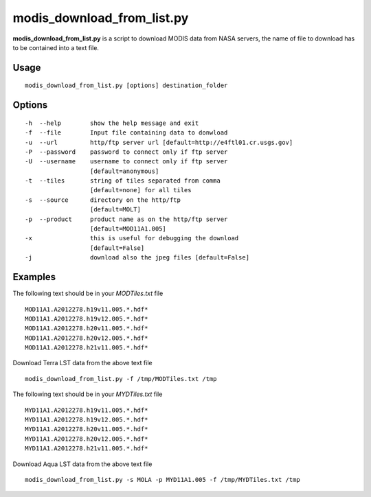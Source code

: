 modis_download_from_list.py
------------------------------

**modis_download_from_list.py** is a script to download MODIS data from NASA servers,
the name of file to download has to be contained into a text file.

Usage
^^^^^

::

    modis_download_from_list.py [options] destination_folder

Options
^^^^^^^

.. image:: ../_static/gui/modis_download_from_list.png
  :scale: 50%
  :alt: GUI for modis_download_from_list.py
  :align: left
  :class: gui

::

    -h  --help        show the help message and exit
    -f  --file        Input file containing data to donwload
    -u  --url         http/ftp server url [default=http://e4ftl01.cr.usgs.gov]
    -P  --password    password to connect only if ftp server
    -U  --username    username to connect only if ftp server
                      [default=anonymous]
    -t  --tiles       string of tiles separated from comma 
                      [default=none] for all tiles
    -s  --source      directory on the http/ftp 
                      [default=MOLT]
    -p  --product     product name as on the http/ftp server
                      [default=MOD11A1.005]
    -x                this is useful for debugging the download
                      [default=False]
    -j                download also the jpeg files [default=False]


Examples
^^^^^^^^

The following text should be in your *MODTiles.txt* file ::

  MOD11A1.A2012278.h19v11.005.*.hdf*
  MOD11A1.A2012278.h19v12.005.*.hdf*
  MOD11A1.A2012278.h20v11.005.*.hdf*
  MOD11A1.A2012278.h20v12.005.*.hdf*
  MOD11A1.A2012278.h21v11.005.*.hdf*


Download Terra LST data from the above text file ::

    modis_download_from_list.py -f /tmp/MODTiles.txt /tmp

The following text should be in your *MYDTiles.txt* file ::

  MYD11A1.A2012278.h19v11.005.*.hdf*
  MYD11A1.A2012278.h19v12.005.*.hdf*
  MYD11A1.A2012278.h20v11.005.*.hdf*
  MYD11A1.A2012278.h20v12.005.*.hdf*
  MYD11A1.A2012278.h21v11.005.*.hdf*

Download Aqua LST data from the above text file ::

    modis_download_from_list.py -s MOLA -p MYD11A1.005 -f /tmp/MYDTiles.txt /tmp

.. only:: latex

  .. raw:: latex

    \newpage % hard pagebreak at exactly this position
